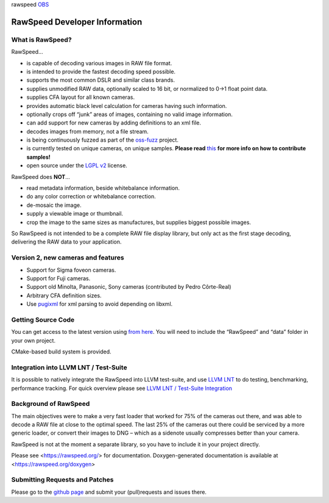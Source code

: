 rawspeed |github actions| |travis-ci| OBS_ |codecov| |oss-fuzz|

.. |github actions| image:: https://github.com/darktable-org/rawspeed/workflows/CI/badge.svg
    :target: https://github.com/darktable-org/rawspeed/actions?query=workflow%3ACI

.. |travis-ci| image:: https://travis-ci.com/darktable-org/rawspeed.svg?branch=develop
    :target: https://travis-ci.com/darktable-org/rawspeed

.. _OBS: https://build.opensuse.org/project/monitor/graphics:darktable:master

.. |codecov| image:: https://codecov.io/gh/darktable-org/rawspeed/branch/develop/graph/badge.svg
    :target: https://codecov.io/gh/darktable-org/rawspeed

.. |oss-fuzz| image:: https://oss-fuzz-build-logs.storage.googleapis.com/badges/librawspeed.svg
    :target: https://bugs.chromium.org/p/oss-fuzz/issues/list?sort=-opened&can=1&q=proj:librawspeed

================================================================================
RawSpeed Developer Information
================================================================================

What is RawSpeed?
--------------------------------------------------------------------------------

RawSpeed…

- is capable of decoding various images in RAW file format.
- is intended to provide the fastest decoding speed possible.
- supports the most common DSLR and similar class brands.
- supplies unmodified RAW data, optionally scaled to 16 bit, or normalized to 0->1 float point data.
- supplies CFA layout for all known cameras.
- provides automatic black level calculation for cameras having such information.
- optionally crops off  “junk” areas of images, containing no valid image information.
- can add support for new cameras by adding definitions to an xml file.
- decodes images from memory, not a file stream.
- is being continuously fuzzed |oss-fuzz| as part of the `oss-fuzz`_ project.
- is currently tested on |rpu-button-cameras| unique cameras, on |rpu-button-samples| unique samples.
  **Please read** `this <rpu-post_>`_ **for more info on how to contribute samples!**
- open source under the `LGPL v2`_ license.

.. _oss-fuzz: https://github.com/google/oss-fuzz

.. |rpu-button-cameras| image:: https://raw.pixls.us/button-cameras.svg
    :target: https://raw.pixls.us/

.. |rpu-button-samples| image:: https://raw.pixls.us/button-samples.svg
    :target: https://raw.pixls.us/

.. _rpu-post: https://discuss.pixls.us/t/raw-samples-wanted/5420?u=lebedevri

.. _LGPL v2: https://choosealicense.com/licenses/lgpl-2.1/

RawSpeed does **NOT**…

- read metadata information, beside whitebalance information.
- do any color correction or whitebalance correction.
- de-mosaic the image.
- supply a viewable image or thumbnail.
- crop the image to the same sizes as manufactures, but supplies biggest possible images.

So RawSpeed is not intended to be a complete RAW file display library,  but only act as the first stage decoding, delivering the RAW data to your application.

Version 2, new cameras and features
--------------------------------------------------------------------------------
- Support for Sigma foveon cameras.
- Support for Fuji cameras.
- Support old Minolta, Panasonic, Sony cameras (contributed by Pedro Côrte-Real)
- Arbitrary CFA definition sizes.
- Use pugixml_ for xml parsing to avoid depending on libxml.

.. _pugixml: http://pugixml.org/

Getting Source Code
--------------------------------------------------------------------------------
You can get access to the latest version using `from here <rawspeed_>`_. You will need to include the “RawSpeed” and “data” folder in your own project.

CMake-based build system is provided.

Integration into LLVM LNT / Test-Suite
--------------------------------------
It is possible to natively integrate the RawSpeed into LLVM test-suite, and use
`LLVM LNT <http://llvm.org/docs/lnt/>`_ to do testing, benchmarking, performance tracking.
For quick overview please see `LLVM LNT / Test-Suite Integration <lnt>`_

Background of RawSpeed
----------------------
The main objectives were to make a very fast loader that worked for 75% of the cameras out there, and was able to decode a RAW file at close to the optimal speed. The last 25% of the cameras out there could be serviced by a more generic loader, or convert their images to DNG – which as a sidenote usually compresses better than your camera.

RawSpeed is not at the moment a separate library, so you have to include it in your project directly.

Please see <https://rawspeed.org/> for documentation.
Doxygen-generated documentation is available at <https://rawspeed.org/doxygen>

Submitting Requests and Patches
--------------------------------------------------------------------------------
Please go to the `github page <rawspeed_>`_ and submit your (pull)requests and issues there.

.. _rawspeed: https://github.com/darktable-org/rawspeed
